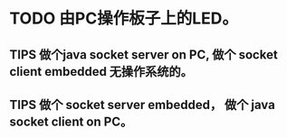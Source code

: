 * TODO 由PC操作板子上的LED。
** TIPS 做个java socket server on PC, 做个 socket client embedded 无操作系统的。
** TIPS 做个 socket server embedded， 做个 java socket client on PC。
